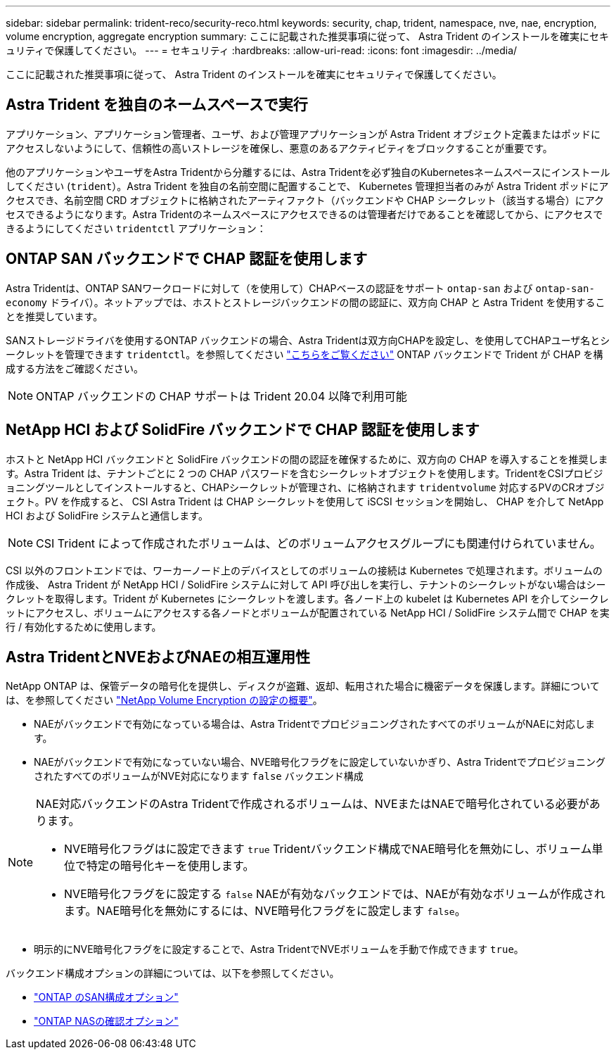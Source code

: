---
sidebar: sidebar 
permalink: trident-reco/security-reco.html 
keywords: security, chap, trident, namespace, nve, nae, encryption, volume encryption, aggregate encryption 
summary: ここに記載された推奨事項に従って、 Astra Trident のインストールを確実にセキュリティで保護してください。 
---
= セキュリティ
:hardbreaks:
:allow-uri-read: 
:icons: font
:imagesdir: ../media/


ここに記載された推奨事項に従って、 Astra Trident のインストールを確実にセキュリティで保護してください。



== Astra Trident を独自のネームスペースで実行

アプリケーション、アプリケーション管理者、ユーザ、および管理アプリケーションが Astra Trident オブジェクト定義またはポッドにアクセスしないようにして、信頼性の高いストレージを確保し、悪意のあるアクティビティをブロックすることが重要です。

他のアプリケーションやユーザをAstra Tridentから分離するには、Astra Tridentを必ず独自のKubernetesネームスペースにインストールしてください (`trident`）。Astra Trident を独自の名前空間に配置することで、 Kubernetes 管理担当者のみが Astra Trident ポッドにアクセスでき、名前空間 CRD オブジェクトに格納されたアーティファクト（バックエンドや CHAP シークレット（該当する場合）にアクセスできるようになります。Astra Tridentのネームスペースにアクセスできるのは管理者だけであることを確認してから、にアクセスできるようにしてください `tridentctl` アプリケーション：



== ONTAP SAN バックエンドで CHAP 認証を使用します

Astra Tridentは、ONTAP SANワークロードに対して（を使用して）CHAPベースの認証をサポート `ontap-san` および `ontap-san-economy` ドライバ）。ネットアップでは、ホストとストレージバックエンドの間の認証に、双方向 CHAP と Astra Trident を使用することを推奨しています。

SANストレージドライバを使用するONTAP バックエンドの場合、Astra Tridentは双方向CHAPを設定し、を使用してCHAPユーザ名とシークレットを管理できます `tridentctl`。を参照してください link:../trident-use/ontap-san-prep.html["こちらをご覧ください"] ONTAP バックエンドで Trident が CHAP を構成する方法をご確認ください。


NOTE: ONTAP バックエンドの CHAP サポートは Trident 20.04 以降で利用可能



== NetApp HCI および SolidFire バックエンドで CHAP 認証を使用します

ホストと NetApp HCI バックエンドと SolidFire バックエンドの間の認証を確保するために、双方向の CHAP を導入することを推奨します。Astra Trident は、テナントごとに 2 つの CHAP パスワードを含むシークレットオブジェクトを使用します。TridentをCSIプロビジョニングツールとしてインストールすると、CHAPシークレットが管理され、に格納されます `tridentvolume` 対応するPVのCRオブジェクト。PV を作成すると、 CSI Astra Trident は CHAP シークレットを使用して iSCSI セッションを開始し、 CHAP を介して NetApp HCI および SolidFire システムと通信します。


NOTE: CSI Trident によって作成されたボリュームは、どのボリュームアクセスグループにも関連付けられていません。

CSI 以外のフロントエンドでは、ワーカーノード上のデバイスとしてのボリュームの接続は Kubernetes で処理されます。ボリュームの作成後、 Astra Trident が NetApp HCI / SolidFire システムに対して API 呼び出しを実行し、テナントのシークレットがない場合はシークレットを取得します。Trident が Kubernetes にシークレットを渡します。各ノード上の kubelet は Kubernetes API を介してシークレットにアクセスし、ボリュームにアクセスする各ノードとボリュームが配置されている NetApp HCI / SolidFire システム間で CHAP を実行 / 有効化するために使用します。



== Astra TridentとNVEおよびNAEの相互運用性

NetApp ONTAP は、保管データの暗号化を提供し、ディスクが盗難、返却、転用された場合に機密データを保護します。詳細については、を参照してください link:https://docs.netapp.com/us-en/ontap/encryption-at-rest/configure-netapp-volume-encryption-concept.html["NetApp Volume Encryption の設定の概要"^]。

* NAEがバックエンドで有効になっている場合は、Astra TridentでプロビジョニングされたすべてのボリュームがNAEに対応します。
* NAEがバックエンドで有効になっていない場合、NVE暗号化フラグをに設定していないかぎり、Astra TridentでプロビジョニングされたすべてのボリュームがNVE対応になります `false` バックエンド構成


[NOTE]
====
NAE対応バックエンドのAstra Tridentで作成されるボリュームは、NVEまたはNAEで暗号化されている必要があります。

* NVE暗号化フラグはに設定できます `true` Tridentバックエンド構成でNAE暗号化を無効にし、ボリューム単位で特定の暗号化キーを使用します。
* NVE暗号化フラグをに設定する `false` NAEが有効なバックエンドでは、NAEが有効なボリュームが作成されます。NAE暗号化を無効にするには、NVE暗号化フラグをに設定します `false`。


====
* 明示的にNVE暗号化フラグをに設定することで、Astra TridentでNVEボリュームを手動で作成できます `true`。


バックエンド構成オプションの詳細については、以下を参照してください。

* link:https://docs.netapp.com/us-en/trident/trident-use/ontap-san-examples.html["ONTAP のSAN構成オプション"]
* link:https://docs.netapp.com/us-en/trident/trident-use/ontap-nas-examples.html["ONTAP NASの確認オプション"]

